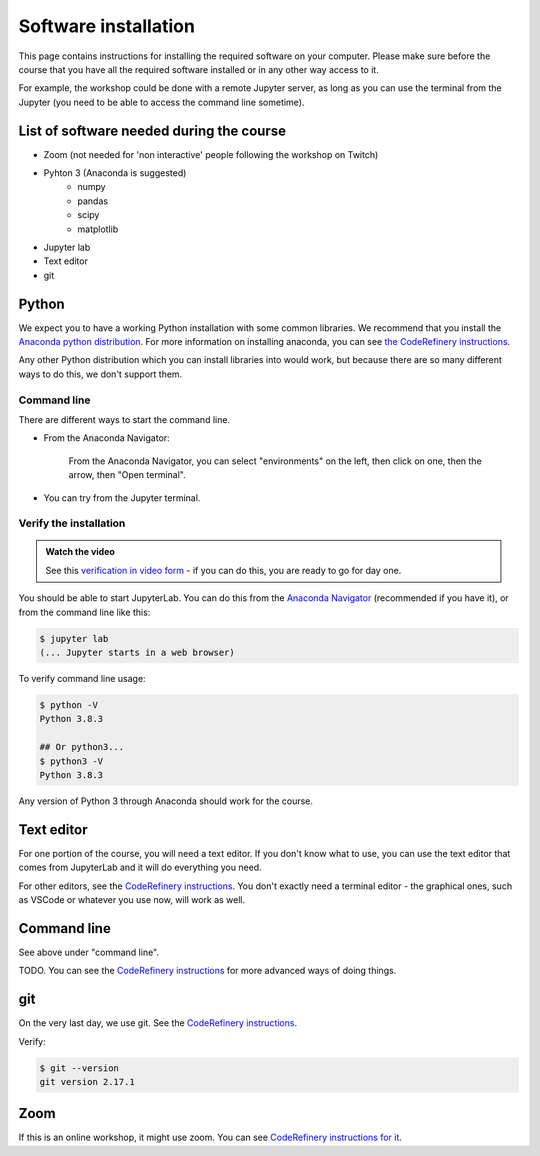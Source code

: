 Software installation
=====================

This page contains instructions for installing the required software
on your computer.  
Please make sure before the course that you have all the required software
installed or in any other way access to it.

For example, the workshop could be done with a remote Jupyter
server, as long as you can use the terminal from the Jupyter (you need
to be able to access the command line sometime).


List of software needed during the course
------------------------------------------

* Zoom (not needed for 'non interactive' people following the workshop on Twitch)
* Pyhton 3 (Anaconda is suggested)
   * numpy
   * pandas
   * scipy
   * matplotlib
* Jupyter lab
* Text editor
* git


Python
------

We expect you to have a working Python installation with some common
libraries.  We recommend that you install the `Anaconda python
distribution <https://docs.continuum.io/anaconda/install/>`__.  For
more information on installing anaconda, you can see `the CodeRefinery
instructions <https://coderefinery.github.io/installation/python/>`__.

Any other Python distribution which you can install libraries into
would work, but because there are so many different ways to do this,
we don't support them.


Command line
~~~~~~~~~~~~

There are different ways to start the command line.

* From the Anaconda Navigator:

  .. figure:: img/installation/anaconda-prompt.png
     :class: with-border

     From the Anaconda Navigator, you can select "environments" on the
     left, then click on one, then the arrow, then "Open terminal".

* You can try from the Jupyter terminal.



Verify the installation
~~~~~~~~~~~~~~~~~~~~~~~

.. admonition:: Watch the video

   See this `verification in video form
   <https://youtu.be/OEX1ss_HCHc>`__ - if you can do this, you are
   ready to go for day one.

You should be able to start JupyterLab.  You can do this from the
`Anaconda Navigator <https://docs.anaconda.com/anaconda/navigator/>`__ (recommended if you have it), or from the command
line like this:

.. code-block:: console

   $ jupyter lab
   (... Jupyter starts in a web browser)

To verify command line usage:

.. code-block:: console

   $ python -V
   Python 3.8.3

   ## Or python3...
   $ python3 -V
   Python 3.8.3

Any version of Python 3 through Anaconda should work for the course.


Text editor
-----------

For one portion of the course, you will need a text editor.  If you
don't know what to use, you can use the text editor that comes from
JupyterLab and it will do everything you need.

For other editors, see the `CodeRefinery instructions
<https://coderefinery.github.io/installation/editors/>`__.  You don't
exactly need a terminal editor - the graphical ones, such as VSCode or
whatever you use now, will work as well.



Command line
------------

See above under "command line".

TODO.  You can see the `CodeRefinery instructions
<https://coderefinery.github.io/installation/bash/>`__ for more
advanced ways of doing things.


git
---

On the very last day, we use git.  See the `CodeRefinery instructions
<https://coderefinery.github.io/installation/git/>`__.

Verify:

.. code-block:: console

   $ git --version
   git version 2.17.1

Zoom
----

If this is an online workshop, it might use zoom.  You can see
`CodeRefinery instructions for it
<https://coderefinery.github.io/installation/zoom/>`__.
